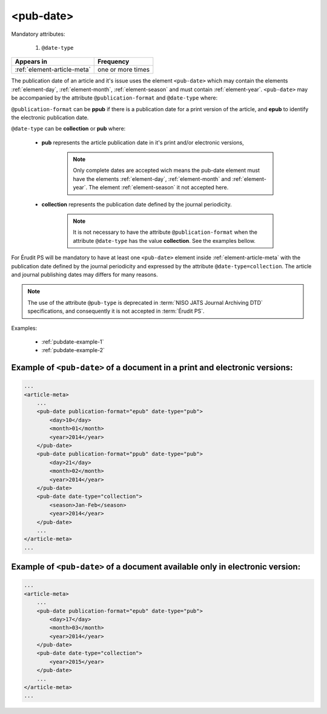 .. _element-pub-date:

<pub-date>
==========

Mandatory attributes:

  1. ``@date-type``

+------------------------------+--------------------+
| Appears in                   | Frequency          |
+==============================+====================+
| :ref:`element-article-meta`  | one or more times  |
+------------------------------+--------------------+


The publication date of an article and it's issue uses the element ``<pub-date>`` which may contain the elements :ref:`element-day`, :ref:`element-month`, :ref:`element-season` and must contain :ref:`element-year`. ``<pub-date>`` may be accompanied by the attribute ``@publication-format`` and ``@date-type`` where:

``@publication-format`` can be **ppub** if there is a publication date for a print version of the article, and **epub** to identify the electronic publication date.

``@date-type`` can be **collection** or **pub** where:

    * **pub** represents the article publication date in it's print and/or electronic versions,

        .. note::
            Only complete dates are accepted wich means the pub-date element must have the elements :ref:`element-day`, :ref:`element-month` and :ref:`element-year`. The element :ref:`element-season` it not accepted here.

    * **collection** represents the publication date defined by the journal periodicity.

        .. note::

            It is not necessary to have the attribute ``@publication-format`` when the attribute ``@date-type`` has the value **collection**. See the examples bellow.

For Érudit PS will be mandatory to have at least one ``<pub-date>`` element inside :ref:`element-article-meta` with the publication date defined by the journal periodicity and expressed by the attribute ``@date-type=collection``. The article and journal publishing dates may differs for many reasons.

.. note::

    The use of the attribute ``@pub-type`` is deprecated in :term:`NISO JATS Journal Archiving DTD` specifications, and consequently it is not accepted in :term:`Érudit PS`.

Examples:

    * :ref:`pubdate-example-1`
    * :ref:`pubdate-example-2`


.. _pubdate-example-1:

Example of ``<pub-date>`` of a document in a print and electronic versions:
---------------------------------------------------------------------------

.. code-block:: xml

    ...
    <article-meta>
        ...
        <pub-date publication-format="epub" date-type="pub">
            <day>10</day>
            <month>01</month>
            <year>2014</year>
        </pub-date>
        <pub-date publication-format="ppub" date-type="pub">
            <day>21</day>
            <month>02</month>
            <year>2014</year>
        </pub-date>
        <pub-date date-type="collection">
            <season>Jan-Feb</season>
            <year>2014</year>
        </pub-date>
        ...
    </article-meta>
    ...


.. _pubdate-example-2:

Example of ``<pub-date>`` of a document available only in electronic version:
-----------------------------------------------------------------------------

.. code-block:: xml

    ...
    <article-meta>
        ...
        <pub-date publication-format="epub" date-type="pub">
            <day>17</day>
            <month>03</month>
            <year>2014</year>
        </pub-date>
        <pub-date date-type="collection">
            <year>2015</year>
        </pub-date>
        ...
    </article-meta>
    ...


.. {"reviewed_on": "2019-10-11", "by": "mathieu.pigeon@erudit.org"}
